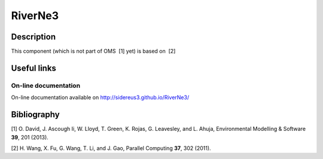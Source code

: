 RiverNe3
========

Description
-----------

This component (which is not part of OMS  [1] yet) is based on  [2]

Useful links
------------

On-line documentation
~~~~~~~~~~~~~~~~~~~~~

On-line documentation available on http://sidereus3.github.io/RiverNe3/

Bibliography
------------

.. raw:: html

   <div id="refs" class="references">

.. raw:: html

   <div id="ref-david2013:software">

[1] O. David, J. Ascough Ii, W. Lloyd, T. Green, K. Rojas, G. Leavesley,
and L. Ahuja, Environmental Modelling & Software **39**, 201 (2013).

.. raw:: html

   </div>

.. raw:: html

   <div id="ref-wang2011:common">

[2] H. Wang, X. Fu, G. Wang, T. Li, and J. Gao, Parallel Computing
**37**, 302 (2011).

.. raw:: html

   </div>

.. raw:: html

   </div>
